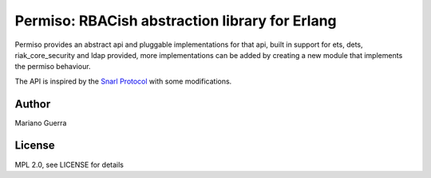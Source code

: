 Permiso: RBACish abstraction library for Erlang
===============================================

Permiso provides an abstract api and pluggable implementations for that api,
built in support for ets, dets, riak_core_security and ldap provided, more
implementations can be added by creating a new module that implements the
permiso behaviour.

The API is inspired by the `Snarl Protocol <https://github.com/project-fifo/snarl>`_
with some modifications.

Author
------

Mariano Guerra

License
-------

MPL 2.0, see LICENSE for details

